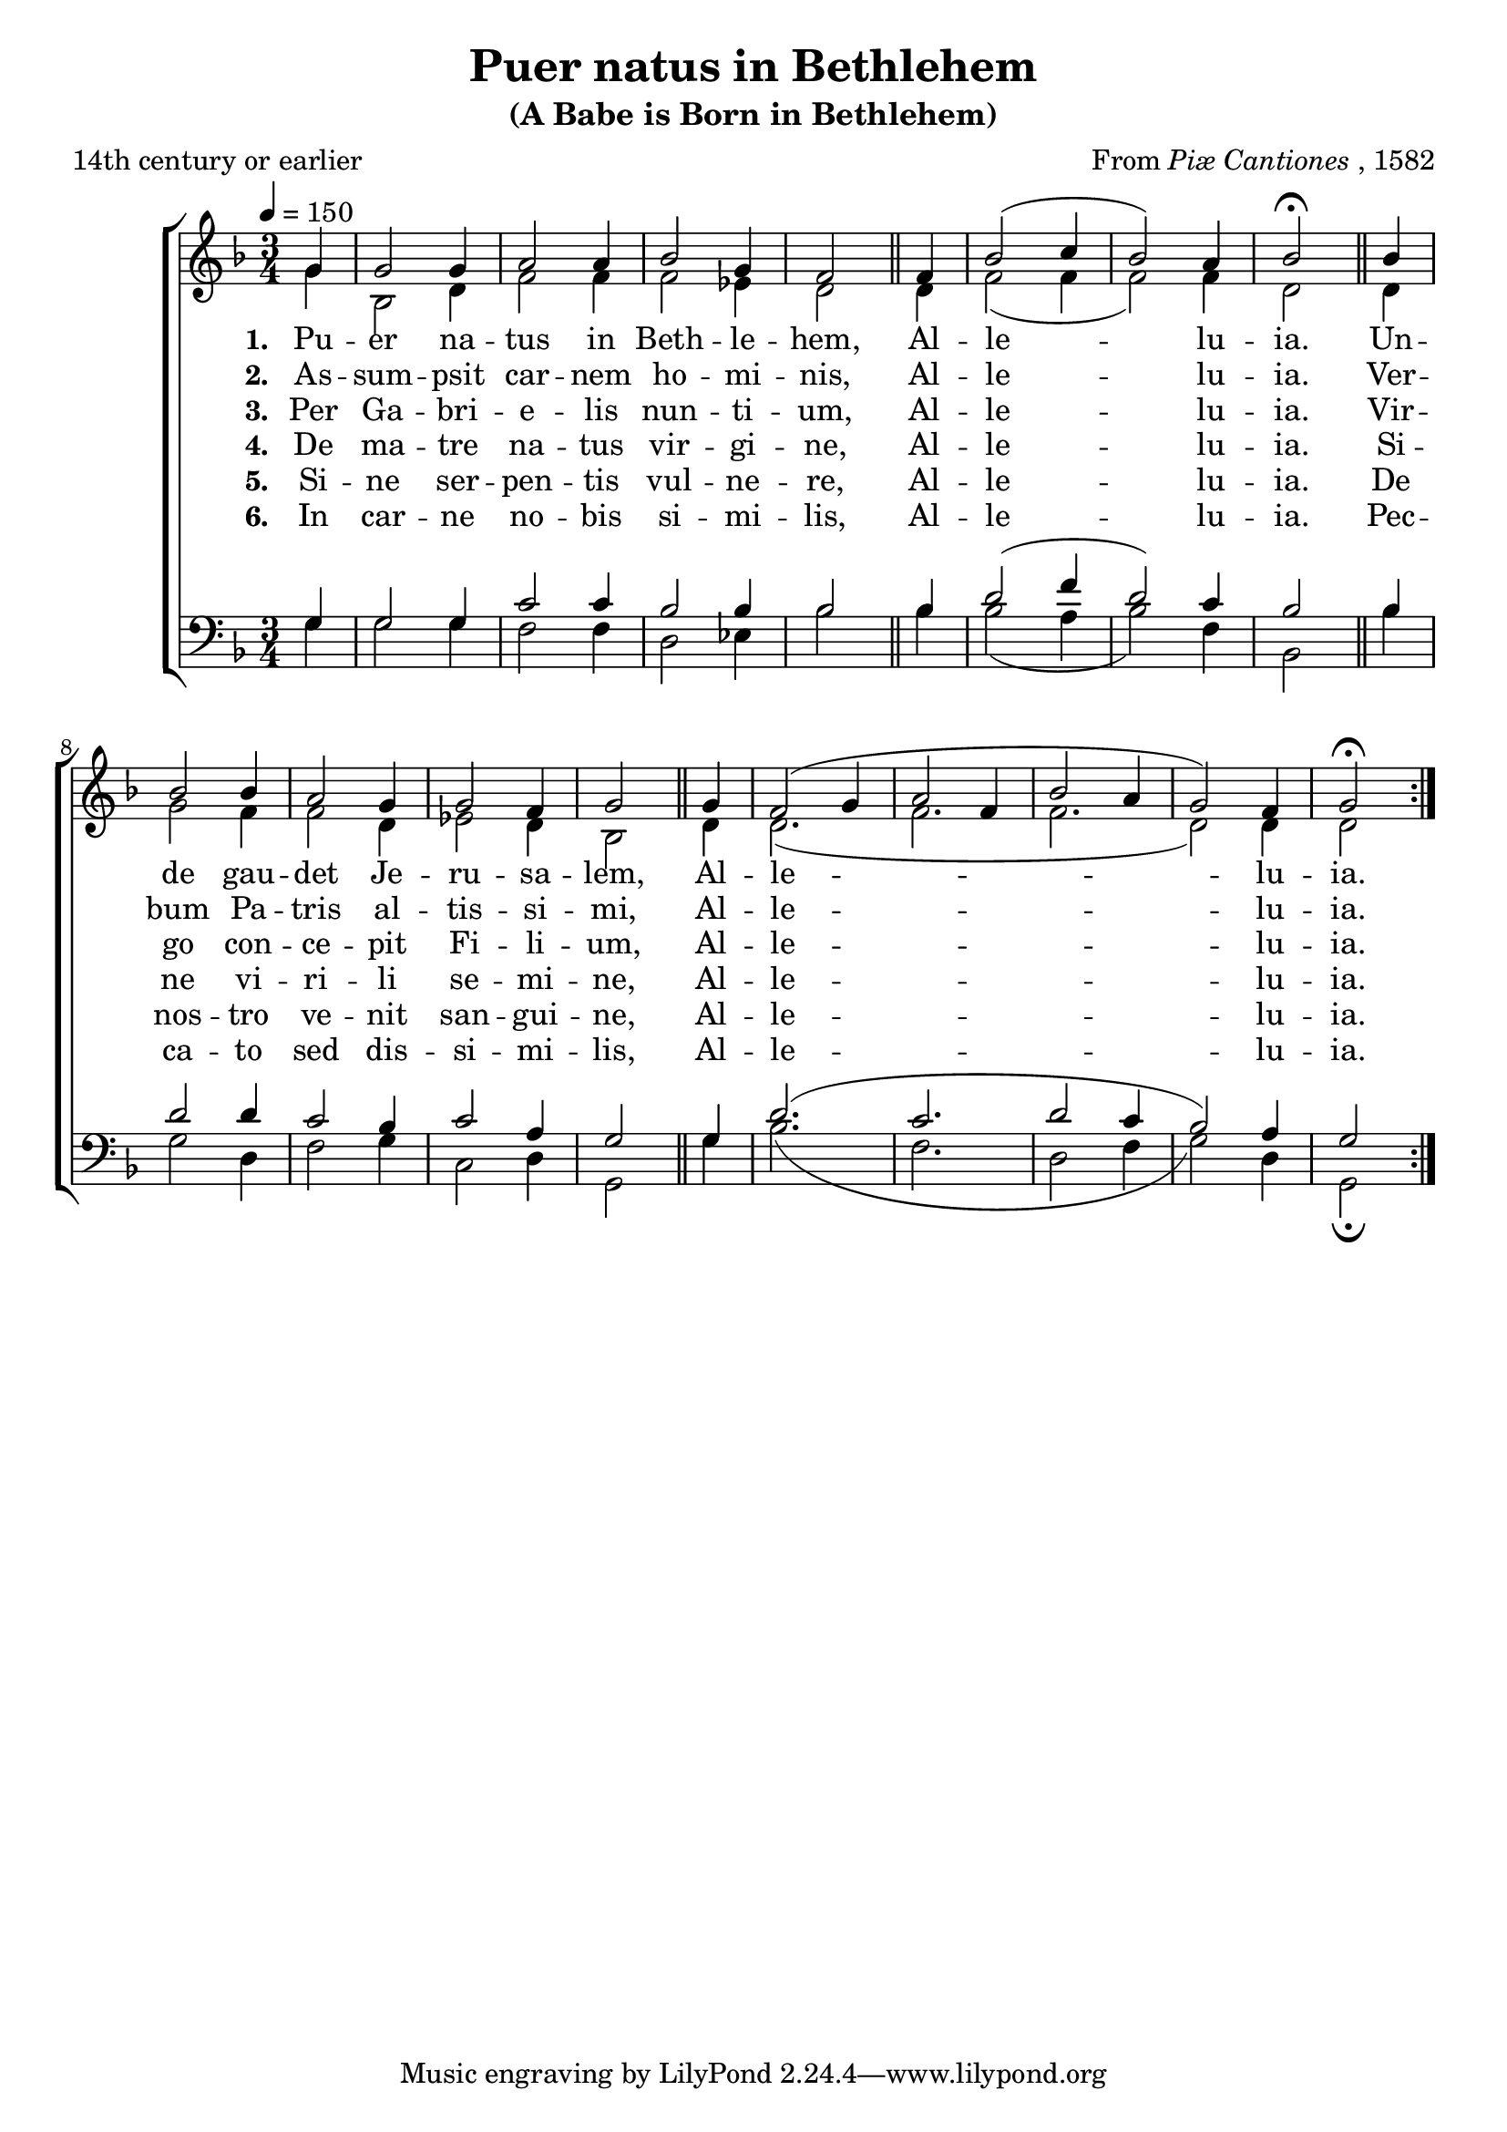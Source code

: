 ﻿\version "2.14.2"

\header {
  title = "Puer natus in Bethlehem"
  subtitle = "(A Babe is Born in Bethlehem)"
  poet = "14th century or earlier"
  composer = \markup {From \italic {Piæ Cantiones} ", 1582"}
% source = \markup {
%       \line {from \italic {The Cowley Carol Book}, 1919}
%       *In \italic{Piæ Cantiones} only a tenor and bass part were given,
%       and in \italic{The Cowley Carol Book} (and here), the bass line
%       from \italic{Piæ Cantiones} is found in the soprano, while the
%       tenor is retained as the tenor.}
%   }
}

global = {
    \key f \major
    \time 3/4
    \autoBeamOff
    \tempo 4 = 150
}

sopMusic = \relative c' {
    \partial 4
  \repeat volta 4 {
    g'4 |
    g2 g4 |
    a2 a4 |
    bes2 g4 |
    f2 
    f4 |
    bes2( c4 |
    
    bes2) a4 |
    bes2\fermata 
    bes4 |
    bes2 bes4 |
    a2 g4 |
    g2 f4 |
    g2 
    
    g4 |
    f2( g4 |
    a2 f4 |
    bes2 a4 |
    g2) f4 |
    g2\fermata
  }
  
}
  

altoMusic = \relative c' {
  g'4 |
  bes,2 d4 |
  f2 f4 |
  f2 ees4 |
  d2 \bar "||"
  d4 |
  f2( f4 |
  
  f2) f4 |
  d2 \bar "||"
  d4 |
  g2 f4 |
  f2 d4 |
  ees2 d4 |
  bes2 \bar "||"
  
  d4 |
  d2.( |
  f |
  f |
  d2) d4 |
  d2
}

altoWords = \lyricmode { 
  \set stanza = #"1. "
  Pu -- er na -- tus in Beth -- le -- hem,
  Al -- le -- lu -- ia.
  Un -- de gau -- det Je -- ru -- sa -- lem,
  Al -- le -- lu -- ia. 
}

altoWordsII = \lyricmode { 
  \set stanza = #"2. "
  As -- sum -- psit car -- nem ho -- mi -- nis,
  Al -- le -- lu -- ia.
  Ver -- bum Pa -- tris al -- tis -- si -- mi,
  Al -- le -- lu -- ia. 
}

altoWordsIII = \lyricmode { 
  \set stanza = #"3. "
  Per Ga -- bri -- e -- lis nun -- ti -- um,
  Al -- le -- lu -- ia.
  Vir -- go con -- ce -- pit Fi -- li -- um,
  Al -- le -- lu -- ia. 
}

altoWordsIV = \lyricmode { 
  \set stanza = #"4. "
  De ma -- tre na -- tus vir -- gi -- ne,
  Al -- le -- lu -- ia.
  Si -- ne vi -- ri -- li se -- mi -- ne,
  Al -- le -- lu -- ia. 
}

altoWordsV = \lyricmode { 
  \set stanza = #"5. "
  Si -- ne ser -- pen -- tis vul -- ne -- re,
  Al -- le -- lu -- ia.
  De nos -- tro ve -- nit san -- gui -- ne,
  Al -- le -- lu -- ia.
}

altoWordsVI = \lyricmode { 
  \set stanza = #"6. "
  In car -- ne no -- bis si -- mi -- lis,
  Al -- le -- lu -- ia.
  Pec -- ca -- to sed dis -- si -- mi -- lis,
  Al -- le -- lu -- ia.
}

altoWordsVII = \lyricmode { 
  \set stanza = #"7. "
  Tam -- quam spon -- sus de tha -- la -- mo,
  Al -- le -- lu -- ia.
  Pro -- ces -- sit ma -- tris u -- te -- ro,
  Al -- le -- lu -- ia.
}

altoWordsVIII = \lyricmode { 
  \set stanza = #"8. "
  Hic ja -- cet in præ -- se -- pi -- o,
  Al -- le -- lu -- ia.
  Qui re -- gnat si -- ne ter -- mi -- no.
  Al -- le -- lu -- ia.
}

altoWordsIX = \lyricmode { 
  \set stanza = #"9. "
  Co -- gno -- vit bos et a -- si -- nus
  Al -- le -- lu -- ia.
  Quod Pu -- er e -- rat Do -- mi -- nus.
  Al -- le -- lu -- ia. 
}

altoWordsX = \lyricmode { 
  \set stanza = #"10. "
  Et an -- ge -- lus pas -- to -- ri -- bus,
  Al -- le -- lu -- ia.
  Re -- ve -- lat Quis sit Do -- mi -- nus,
  Al -- le -- lu -- ia.
}

altoWordsXI = \lyricmode { 
  \set stanza = #"11. "
  Ma -- gi de lon -- ge ve -- ni -- unt,
  Al -- le -- lu -- ia.
  Au -- rum, thus, myr -- rham of -- fe -- runt.
  Al -- le -- lu -- ia.
}

altoWordsXII = \lyricmode { 
  \set stanza = #"12. "
  In -- tran -- tes do -- mum in -- vi -- cem,
  Al -- le -- lu -- ia.
  Na -- tum sa -- lu -- tant Ho -- mi -- nem,
  Al -- le -- lu -- ia.
}

altoWordsXIII = \lyricmode { 
  \set stanza = #"13. "
  In hoc na -- ta -- li gau -- di -- o,
  Al -- le -- lu -- ia.
  Be -- ne -- di -- ca -- mus Do -- mi -- no,
  Al -- le -- lu -- ia.
}

altoWordsXIV = \lyricmode { 
  \set stanza = #"14. "
  Lau -- de -- tur san -- cta Tri -- ni -- tas,
  Al -- le -- lu -- ia.
  De -- o di -- ca -- mus gra -- ti -- as,
  Al -- le -- lu -- ia.
}

tenorMusic = \relative c' {
  g4 |
  g2 g4 |
  c2 c4 |
  bes2 bes4 |
  bes2 \bar "||"
  bes4 |
  d2( f4 |
  
  d2) c4 |
  bes2 \bar "||"
  bes4 |
  d2 d4 |
  c2 bes4 |
  c2 a4 |
  g2 \bar "||"
  
  g4 |
  d'2.( |
  c |
  d2 c4 |
  bes2) a4 |
  g2
}


bassMusic = \relative c {
  g'4 |
  g2 g4 |
  f2 f4 |
  d2 ees4 |
  bes'2 \bar "||"
  bes4 |
  bes2( a4 |
  
  bes2) f4 |
  bes,2 \bar "||"
  bes'4 |
  g2 d4 |
  f2 g4 |
  c,2 d4 |
  g,2 \bar "||"
  
  g'4 |
  bes2.( |
  f d2 f4 |
  g2) d4 |
  g,2\fermata
}


\bookpart {
\score {
  <<
   \new ChoirStaff <<
    \new Staff = women <<
      \new Voice = "sopranos" { \voiceOne << \global \sopMusic >> }
      \new Voice = "altos" { \voiceTwo << \global \altoMusic >> }
    >>
    \new Lyrics = "altosVI"  \with { alignBelowContext = #"women" } \lyricsto "altos" \altoWordsVI
    \new Lyrics = "altosV"  \with { alignBelowContext = #"women" } \lyricsto "altos" \altoWordsV
    \new Lyrics = "altosIV"  \with { alignBelowContext = #"women" } \lyricsto "altos" \altoWordsIV
    \new Lyrics = "altosIII"  \with { alignBelowContext = #"women" } \lyricsto "altos" \altoWordsIII
    \new Lyrics = "altosII"  \with { alignBelowContext = #"women" } \lyricsto "altos" \altoWordsII
    \new Lyrics = "altos"  \with { alignBelowContext = #"women" \override VerticalAxisGroup #'nonstaff-relatedstaff-spacing = #'((basic-distance . 1)) } \lyricsto "altos" \altoWords
   \new Staff = men <<
      \clef bass
      \new Voice = "tenors" { \voiceOne << \global \tenorMusic >> }
      \new Voice = "basses" { \voiceTwo << \global \bassMusic >> }
    >>
  >>
  >>
  \layout { }
  \midi {
    \set Staff.midiInstrument = "flute" 
    %\context { \Voice \remove "Dynamic_performer" }
  }
}
}

